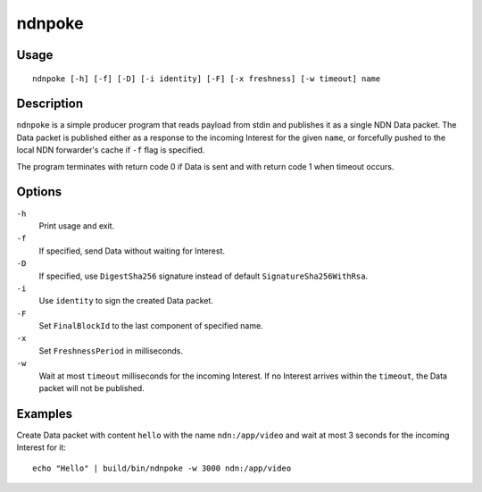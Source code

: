 ndnpoke
=======

Usage
-----

::

    ndnpoke [-h] [-f] [-D] [-i identity] [-F] [-x freshness] [-w timeout] name

Description
-----------

``ndnpoke`` is a simple producer program that reads payload from stdin and publishes it
as a single NDN Data packet.  The Data packet is published either as a response to the
incoming Interest for the given ``name``, or forcefully pushed to the local NDN
forwarder's cache if ``-f`` flag is specified.

The program terminates with return code 0 if Data is sent and with return code 1 when
timeout occurs.

Options
-------

``-h``
  Print usage and exit.

``-f``
  If specified, send Data without waiting for Interest.

``-D``
  If specified, use ``DigestSha256`` signature instead of default ``SignatureSha256WithRsa``.

``-i``
  Use ``identity`` to sign the created Data packet.

``-F``
  Set ``FinalBlockId`` to the last component of specified name.

``-x``
  Set ``FreshnessPeriod`` in milliseconds.

``-w``
  Wait at most ``timeout`` milliseconds for the incoming Interest.  If no Interest arrives
  within the ``timeout``, the Data packet will not be published.


Examples
--------

Create Data packet with content ``hello`` with the name ``ndn:/app/video`` and wait at
most 3 seconds for the incoming Interest for it::

    echo "Hello" | build/bin/ndnpoke -w 3000 ndn:/app/video
